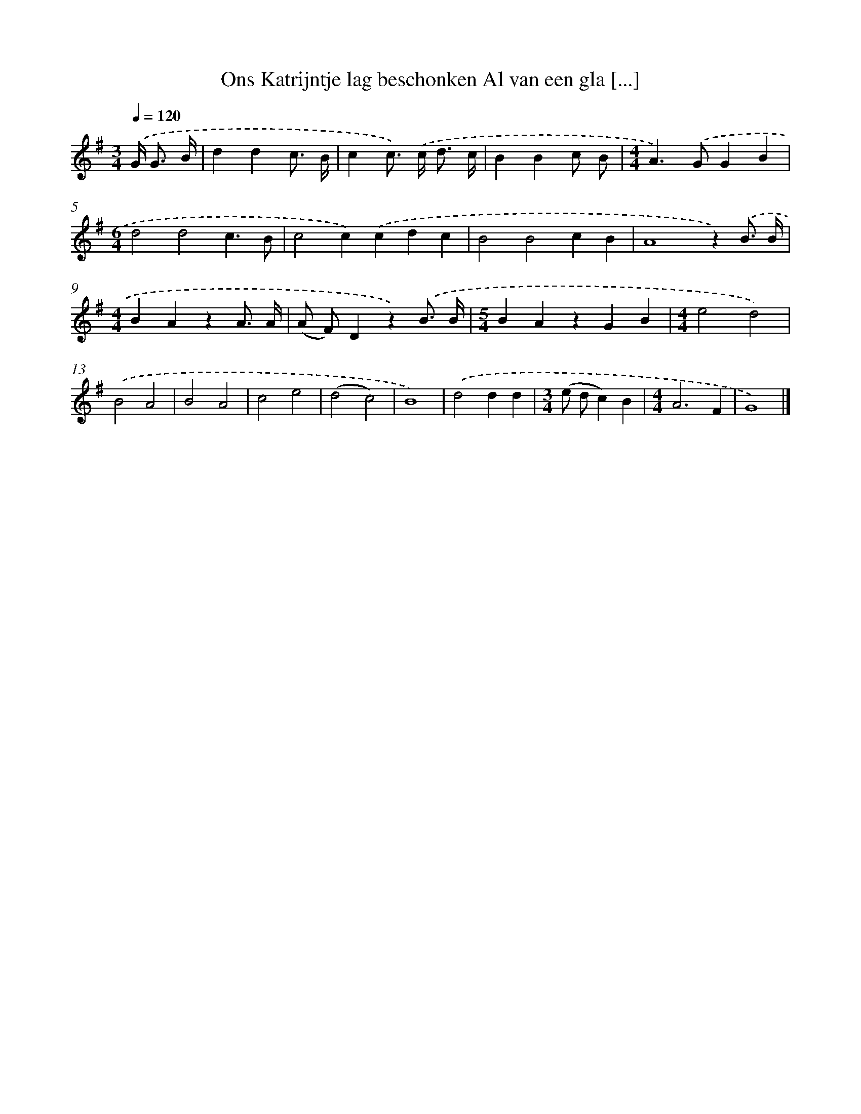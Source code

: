 X: 3924
T: Ons Katrijntje lag beschonken Al van een gla [...]
%%abc-version 2.0
%%abcx-abcm2ps-target-version 5.9.1 (29 Sep 2008)
%%abc-creator hum2abc beta
%%abcx-conversion-date 2018/11/01 14:36:04
%%humdrum-veritas 4243829682
%%humdrum-veritas-data 3590983899
%%continueall 1
%%barnumbers 0
L: 1/4
M: 3/4
Q: 1/4=120
K: G clef=treble
.('G/< G/ B// [I:setbarnb 1]|
ddc3// B// |
cc/>) .('c/ d3// c// |
BBc/ B/ |
[M:4/4]A>).('GGB |
[M:6/4]d2d2c3/B/ |
c2c).('cdc |
B2B2cB |
A4z).('B3// B// |
[M:4/4]BAzA3// A// |
(A/ F/)Dz).('B3// B// |
[M:5/4]BAzGB |
[M:4/4]e2d2) |
.('B2A2 |
B2A2 |
c2e2 |
(d2c2) |
B4) |
.('d2dd |
[M:3/4](e/ d/c)B |
[M:4/4]A3F |
G4) |]
